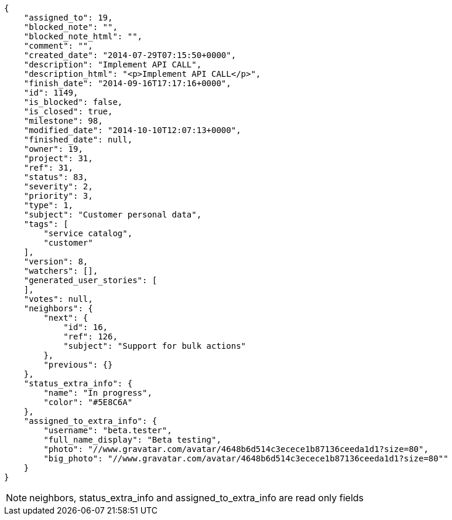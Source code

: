 [source,json]
----
{
    "assigned_to": 19,
    "blocked_note": "",
    "blocked_note_html": "",
    "comment": "",
    "created_date": "2014-07-29T07:15:50+0000",
    "description": "Implement API CALL",
    "description_html": "<p>Implement API CALL</p>",
    "finish_date": "2014-09-16T17:17:16+0000",
    "id": 1149,
    "is_blocked": false,
    "is_closed": true,
    "milestone": 98,
    "modified_date": "2014-10-10T12:07:13+0000",
    "finished_date": null,
    "owner": 19,
    "project": 31,
    "ref": 31,
    "status": 83,
    "severity": 2,
    "priority": 3,
    "type": 1,
    "subject": "Customer personal data",
    "tags": [
        "service catalog",
        "customer"
    ],
    "version": 8,
    "watchers": [],
    "generated_user_stories": [
    ],
    "votes": null,
    "neighbors": {
        "next": {
            "id": 16,
            "ref": 126,
            "subject": "Support for bulk actions"
        },
        "previous": {}
    },
    "status_extra_info": {
        "name": "In progress",
        "color": "#5E8C6A"
    },
    "assigned_to_extra_info": {
        "username": "beta.tester",
        "full_name_display": "Beta testing",
        "photo": "//www.gravatar.com/avatar/4648b6d514c3ecece1b87136ceeda1d1?size=80",
        "big_photo": "//www.gravatar.com/avatar/4648b6d514c3ecece1b87136ceeda1d1?size=80""
    }
}
----

[NOTE]
neighbors, status_extra_info and assigned_to_extra_info are read only fields
